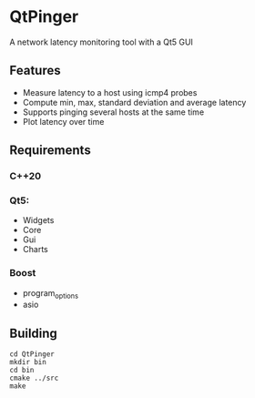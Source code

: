 * QtPinger
  A network latency monitoring tool with a Qt5 GUI
** Features
   - Measure latency to a host using icmp4 probes
   - Compute min, max, standard deviation and average latency
   - Supports pinging several hosts at the same time
   - Plot latency over time
** Requirements
*** C++20
*** Qt5:
    - Widgets
    - Core
    - Gui
    - Charts
*** Boost
    - program_options
    - asio
** Building
#+BEGIN_SRC <shell>
   cd QtPinger
   mkdir bin
   cd bin
   cmake ../src
   make
#+END_SRC
